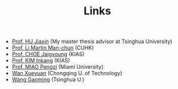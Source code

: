 #+title: Links
#+options: toc:nil
#+HTML_HEAD: <link rel="stylesheet" type="text/css" href="style.css" />
#+OPTIONS: \n:t
#+OPTIONS: num:nil


  - [[https://www.researchgate.net/profile/Jiaxin_Hu2][Prof. HU Jiaxin]] (My master thesis advisor at Tsinghua University) 
  - [[http://www.math.cuhk.edu.hk/~martinli/][Prof. Li Martin Man-chun]] (CUHK)
  - [[http://newton.kias.re.kr/~choe/][Prof. CHOE Jaigyoung]] (KIAS)
  - [[https://www.researchgate.net/profile/Inkang_Kim][Prof. KIM Inkang]] (KIAS)
  - [[http://www.math.miami.edu/~pengzim/][Prof. MIAO Pengzi]] (Miami University)
  - [[https://msrc.cqut.edu.cn/info/1018/1571.htm][Wan Xueyuan]] (Chongqing U. of Technology)
  - [[https://gaomw.com/][Wang Gaoming]] (Tsinghua U.)
